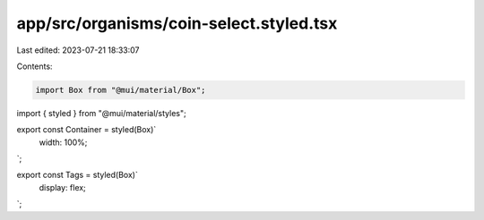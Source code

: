 app/src/organisms/coin-select.styled.tsx
========================================

Last edited: 2023-07-21 18:33:07

Contents:

.. code-block:: tsx

    import Box from "@mui/material/Box";
import { styled } from "@mui/material/styles";

export const Container = styled(Box)`
  width: 100%;
`;

export const Tags = styled(Box)`
  display: flex;
`;


